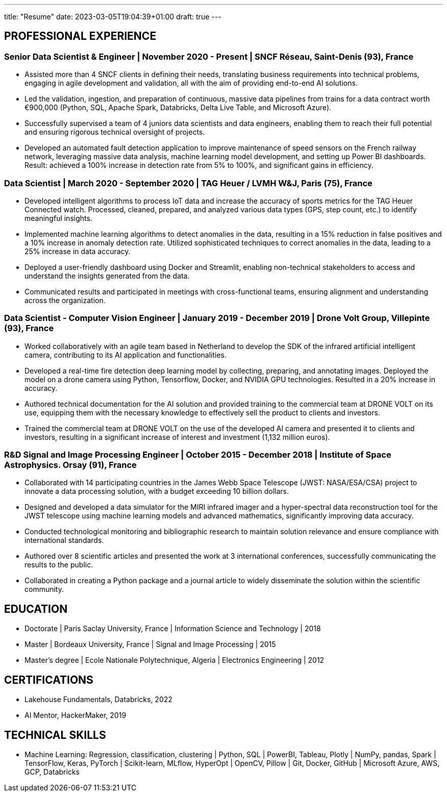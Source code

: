 ---
title: "Resume"
date: 2023-03-05T19:04:39+01:00
draft: true
---

== PROFESSIONAL EXPERIENCE

=== Senior Data Scientist & Engineer | November 2020 - Present | SNCF Réseau, Saint-Denis (93), France
* Assisted more than 4 SNCF clients in defining their needs, translating business requirements into technical problems, engaging in agile development and validation, all with the aim of providing end-to-end AI solutions.

* Led the validation, ingestion, and preparation of continuous, massive data pipelines from trains for a data contract worth €900,000 (Python, SQL, Apache Spark, Databricks, Delta Live Table, and Microsoft Azure).

* Successfully supervised a team of 4 juniors data scientists and data engineers, enabling them to reach their full potential and ensuring rigorous technical oversight of projects.

* Developed an automated fault detection application to improve maintenance of speed sensors on the French railway network, leveraging massive data analysis, machine learning model development, and setting up Power BI dashboards. Result: achieved a 100% increase in detection rate from 5% to 100%, and significant gains in efficiency.

=== Data Scientist | March 2020 - September 2020 | TAG Heuer / LVMH W&J, Paris (75), France

* Developed intelligent algorithms to process IoT data and increase the accuracy of sports metrics for the TAG Heuer Connected watch.
Processed, cleaned, prepared, and analyzed various data types (GPS, step count, etc.) to identify meaningful insights.

* Implemented machine learning algorithms to detect anomalies in the data, resulting in a 15% reduction in false positives and a 10% increase in anomaly detection rate.
Utilized sophisticated techniques to correct anomalies in the data, leading to a 25% increase in data accuracy.

* Deployed a user-friendly dashboard using Docker and Streamlit, enabling non-technical stakeholders to access and understand the insights generated from the data.

* Communicated results and participated in meetings with cross-functional teams, ensuring alignment and understanding across the organization.

=== Data Scientist - Computer Vision Engineer | January 2019 - December 2019 | Drone Volt Group, Villepinte (93), France

* Worked collaboratively with an agile team based in Netherland to develop the SDK of the infrared artificial intelligent camera, contributing to its AI application and functionalities.

* Developed a real-time fire detection deep learning model by collecting, preparing, and annotating images. Deployed the model on a drone camera using Python, Tensorflow, Docker, and NVIDIA GPU technologies. Resulted in a 20% increase in accuracy.
* Authored technical documentation for the AI solution and provided training to the commercial team at DRONE VOLT on its use, equipping them with the necessary knowledge to effectively sell the product to clients and investors.

* Trained the commercial team at DRONE VOLT on the use of the developed AI camera and presented it to clients and investors, resulting in a significant increase of interest and investment (1,132 million euros).


=== R&D Signal and Image Processing Engineer | October 2015 - December 2018 | Institute of Space Astrophysics. Orsay (91), France

* Collaborated with 14 participating countries in the James Webb Space Telescope (JWST: NASA/ESA/CSA) project to innovate a data processing solution, with a budget exceeding 10 billion dollars.

* Designed and developed a data simulator for the MIRI infrared imager and a hyper-spectral data reconstruction tool for the JWST telescope using machine learning models and advanced mathematics, significantly improving data accuracy.
* Conducted technological monitoring and bibliographic research to maintain solution relevance and ensure compliance with international standards.

* Authored over 8 scientific articles and presented the work at 3 international conferences, successfully communicating the results to the public.
* Collaborated in creating a Python package and a journal article to widely disseminate the solution within the scientific community.


== EDUCATION
* Doctorate  | Paris Saclay University, France | Information Science and Technology | 2018
* Master |  Bordeaux University, France | Signal and Image Processing | 2015
* Master's degree | Ecole Nationale Polytechnique, Algeria | Electronics Engineering | 2012

== CERTIFICATIONS
* Lakehouse Fundamentals, Databricks, 2022
* AI Mentor, HackerMaker, 2019

== TECHNICAL SKILLS
* Machine Learning: Regression, classification, clustering | Python, SQL | PowerBI, Tableau, Plotly | NumPy, pandas, Spark | TensorFlow, Keras, PyTorch | Scikit-learn, MLflow, HyperOpt | OpenCV, Pillow |  Git, Docker, GitHub | Microsoft Azure, AWS, GCP, Databricks
